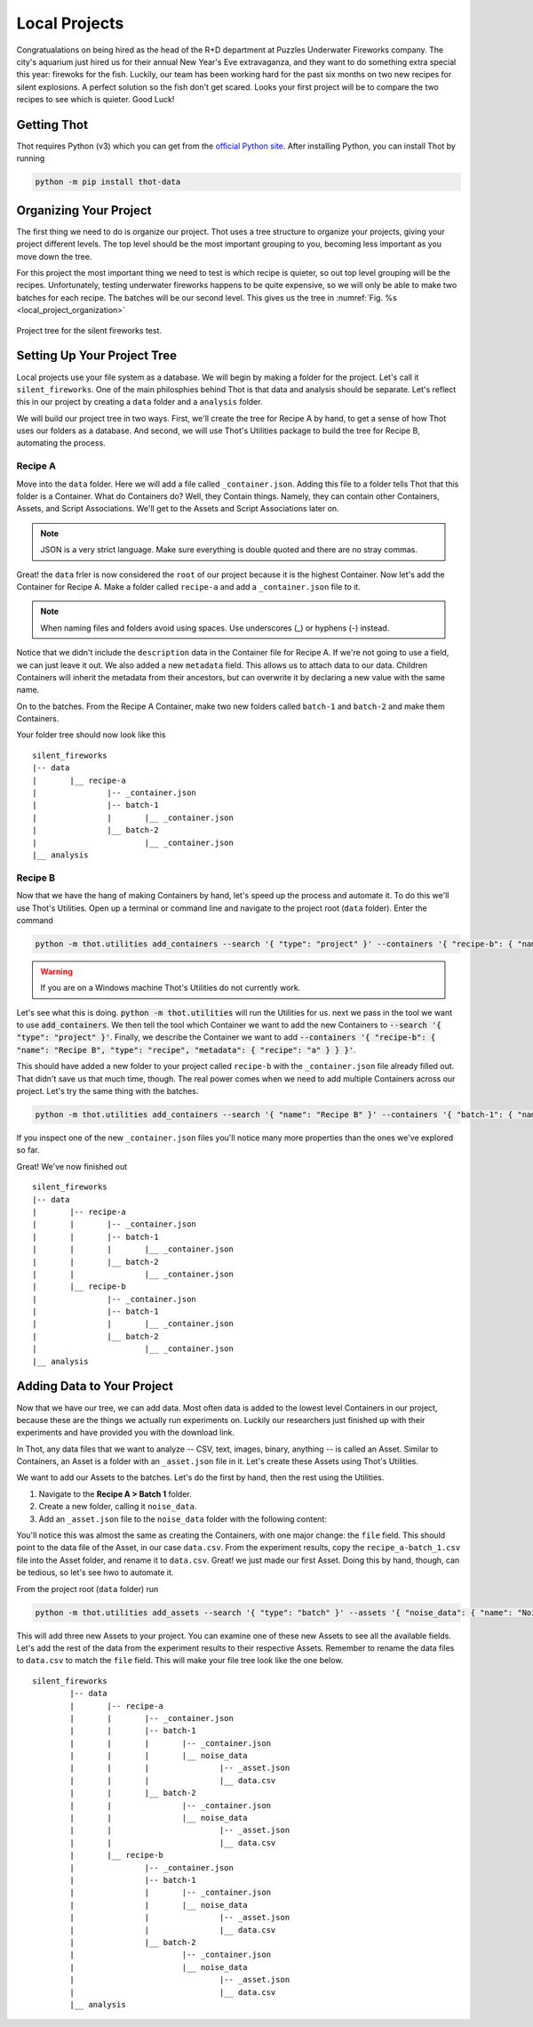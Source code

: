 ##############
Local Projects
##############

Congratualations on being hired as the head of the R+D department at Puzzles Underwater Fireworks company. The city's aquarium just hired us for their annual New Year's Eve extravaganza, and they want to do something extra special this year: firewoks for the fish. Luckily, our team has been working hard for the past six months on two new recipes for silent explosions. A perfect solution so the fish don't get scared. Looks your first project will be to compare the two recipes to see which is quieter. Good Luck!

************
Getting Thot
************

Thot requires Python (v3) which you can get from the `official Python site <https://www.python.org/downloads/>`_. After installing Python, you can install Thot by running

.. code-block:: bash

	python -m pip install thot-data


***********************
Organizing Your Project
***********************

The first thing we need to do is organize our project. Thot uses a tree structure to organize your projects, giving your project different levels. The top level should be the most important grouping to you, becoming less important as you move down the tree. 

For this project the most important thing we need to test is which recipe is quieter, so out top level grouping will be the recipes. Unfortunately, testing underwater fireworks happens to be quite expensive, so we will only be able to make two batches for each recipe. The batches will be our second level. This gives us the tree in :numref:`Fig. %s <local_project_organization>`

.. _local_project_organization:

.. figure:: _static/examples/fireworks/fireworks-tree.png
	:align: center
	:alt: Fireworks tree structure
	:figclass: align-center

	Project tree for the silent fireworks test.

****************************
Setting Up Your Project Tree
****************************

Local projects use your file system as a database. We will begin by making a folder for the project. Let's call it ``silent_fireworks``. One of the main philosphies behind Thot is that data and analysis should be separate. Let's reflect this in our project by creating a ``data`` folder and a ``analysis`` folder.

We will build our project tree in two ways. First, we'll create the tree for Recipe A by hand, to get a sense of how Thot uses our folders as a database. And second, we will use Thot's Utilities package to build the tree for Recipe B, automating the process.

Recipe A
========

Move into the ``data`` folder. Here we will add a file called ``_container.json``. Adding this file to a folder tells Thot that this folder is a Container. What do Containers do? Well, they Contain things. Namely, they can contain other Containers, Assets, and Script Associations. We'll get to the Assets and Script Associations later on.

.. code-block:: JSON
	:caption: /_container.json

	{
		"name": "Silent Fireworks",
		"type": "project",
		"description": "Determining whether recipe A or B is quieter."
	}

.. note::
	JSON is a very strict language. Make sure everything is double quoted and there are no stray commas.

Great! the ``data`` frler is now considered the ``root`` of our project because it is the highest Container. Now let's add the Container for Recipe A. Make a folder called ``recipe-a`` and add a ``_container.json`` file to it.

.. code-block:: JSON
	:caption: /recipe-a/_container.json
	
	{
		"name": "Recipe A",
		"type": "recipe",
		"metadata": {
			"recipe": "a"
		}
	}

.. note::
	When naming files and folders avoid using spaces. Use underscores (_) or hyphens (-) instead.

Notice that we didn't include the ``description`` data in the Container file for Recipe A. If we're not going to use a field, we can just leave it out. We also added a new ``metadata`` field. This allows us to attach data to our data. Children Containers will inherit the metadata from their ancestors, but can overwrite it by declaring a new value with the same name.

On to the batches. From the Recipe A Container, make two new folders called ``batch-1`` and ``batch-2`` and make them Containers.

.. code-block:: JSON
	:caption: /recipe-a/batch-1/_container.json
	
	{
		"name": "Batch 1",
		"type": "batch",
		"metadata": {
			"batch": 1
		}
	}

.. code-block:: JSON
	:caption: /recipe-a/batch-2/_container.json
	
	{
		"name": "Batch 2",
		"type": "batch",
		"metadata": {
			"batch": 2
		}
	}

Your folder tree should now look like this
::

	silent_fireworks
	|-- data
	|	|__ recipe-a
	|		|-- _container.json
	|		|-- batch-1
	|		|	|__ _container.json
	|		|__ batch-2
	|			|__ _container.json
	|__ analysis

Recipe B
========

Now that we have the hang of making Containers by hand, let's speed up the process and automate it. To do this we'll use Thot's Utilities. Open up a terminal or command line and navigate to the project root (``data`` folder). Enter the command

.. code-block:: bash
	
	python -m thot.utilities add_containers --search '{ "type": "project" }' --containers '{ "recipe-b": { "name": "Recipe B", "type": "recipe", "metadata": { "recipe": "b" } } }'

.. warning::
	If you are on a Windows machine Thot's Utilities do not currently work.

Let's see what this is doing. :code:`python -m thot.utilities` will run the Utilities for us. next we pass in the tool we want to use :code:`add_containers`. We then tell the tool which Container we want to add the new Containers to :code:`--search '{ "type": "project" }'`. Finally, we describe the Container we want to add :code:`--containers '{ "recipe-b": { "name": "Recipe B", "type": "recipe", "metadata": { "recipe": "a" } } }'`.

This should have added a new folder to your project called ``recipe-b`` with the ``_container.json`` file already filled out. That didn't save us that much time, though. The real power comes when we need to add multiple Containers across our project. Let's try the same thing with the batches. 

.. code-block:: bash
	
	python -m thot.utilities add_containers --search '{ "name": "Recipe B" }' --containers '{ "batch-1": { "name": "Batch 1", "type": "batch", "metadata": { "batch": 1 } }, "batch-2": { "name": "Batch 2", "type": "batch", "metadata": { "batch": 2 } } }'

If you inspect one of the new ``_container.json`` files you'll notice many more properties than the ones we've explored so far. 

Great! We've now finished out 
::

	silent_fireworks
	|-- data
	|	|-- recipe-a
	|	|	|-- _container.json
	|	|	|-- batch-1
	|	|	|	|__ _container.json
	|	|	|__ batch-2
	|	|		|__ _container.json
	|	|__ recipe-b
	|		|-- _container.json
	|		|-- batch-1
	|		|	|__ _container.json
	|		|__ batch-2
	|			|__ _container.json
	|__ analysis

.. only:: builder_html

	:download:`Click Here to download this project step. <_static/examples/fireworks/project_steps/00-tree/project/project.zip>`

***************************
Adding Data to Your Project
***************************
Now that we have our tree, we can add data. Most often data is added to the lowest level Containers in our project, because these are the things we actually run experiments on. Luckily our researchers just finished up with their experiments and have provided you with the download link. 

.. only:: builder_html

	:download:`Click Here to download the results. <_static/examples/fireworks/project_steps/01-assets/experiment_data/data.zip>`

In Thot, any data files that we want to analyze -- CSV, text, images, binary, anything -- is called an Asset. Similar to Containers, an Asset is a folder with an ``_asset.json`` file in it. Let's create these Assets using Thot's Utilities. 

We want to add our Assets to the batches. Let's do the first by hand, then the rest using the Utilities. 

#. Navigate to the **Recipe A > Batch 1** folder. 
#. Create a new folder, calling it ``noise_data``.
#. Add an ``_asset.json`` file to the ``noise_data`` folder with the following content:

.. code-block:: JSON
	:caption: /recipe-a/batch-1/noise_data/_asset.json

	{
		"name": "Noise Data",
		"type": "noise-data",
		"file": "data.csv"
	}


You'll notice this was almost the same as creating the Containers, with one major change: the ``file`` field. This should point to the data file of the Asset, in our case ``data.csv``. From the experiment results, copy the ``recipe_a-batch_1.csv`` file into the Asset folder, and rename it to ``data.csv``. Great! we just made our first Asset. Doing this by hand, though, can be tedious, so let's see hwo to automate it.

From the project root (``data`` folder) run

.. code-block:: bash

	python -m thot.utilities add_assets --search '{ "type": "batch" }' --assets '{ "noise_data": { "name": "Noise Data", "type": "noise-data", "file": "data.csv" } }'

This will add three new Assets to your project. You can examine one of these new Assets to see all the available fields. Let's add the rest of the data from the experiment results to their respective Assets. Remember to rename the data files to ``data.csv`` to match the ``file`` field. This will make your file tree look like the one below.
::

	silent_fireworks
		|-- data
		|	|-- recipe-a
		|	|	|-- _container.json
		|	|	|-- batch-1
		|	|	|	|-- _container.json
		|	|	|	|__ noise_data
		|	|	|		|-- _asset.json
		|	|	|		|__ data.csv
		|	|	|__ batch-2
		|	|		|-- _container.json
		|	|		|__ noise_data
		|	|			|-- _asset.json
		|	|			|__ data.csv
		|	|__ recipe-b
		|		|-- _container.json
		|		|-- batch-1
		|		|	|-- _container.json
		|		|	|__ noise_data
		|		|		|-- _asset.json
		|		|		|__ data.csv
		|		|__ batch-2
		|			|-- _container.json
		|			|__ noise_data
		|				|-- _asset.json
		|				|__ data.csv
		|__ analysis

.. only:: builder_html

	:download:`Click Here to download this project step. <_static/examples/fireworks/project_steps/01-assets/project/project.zip>`